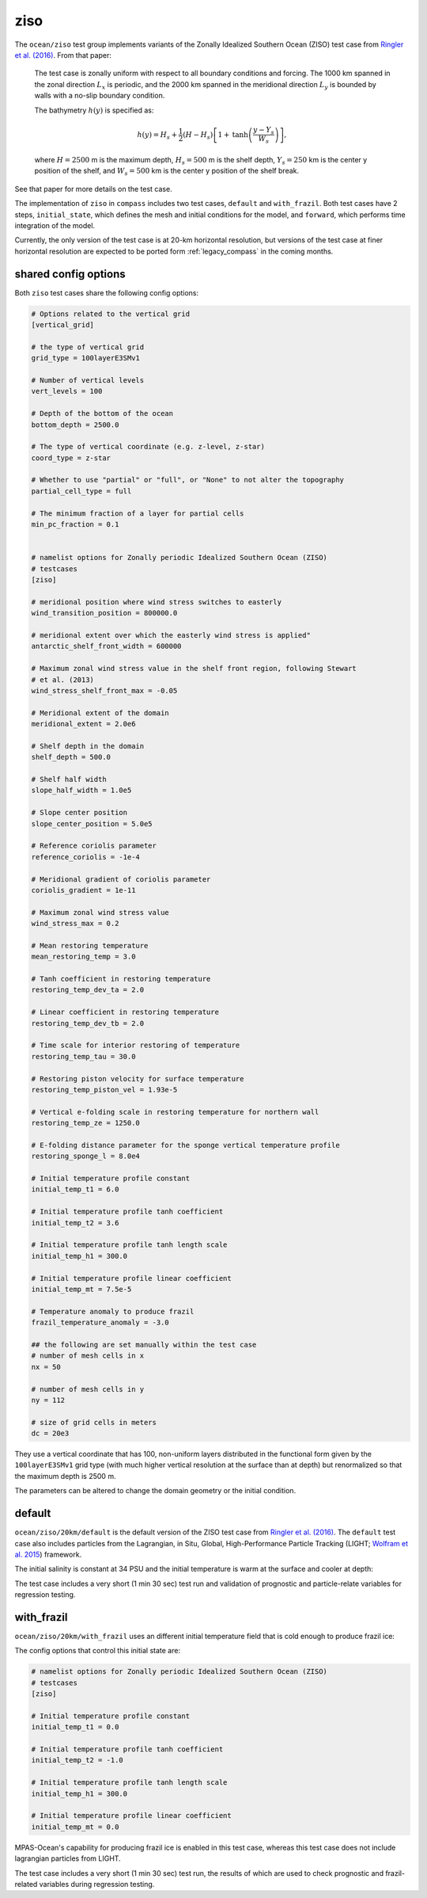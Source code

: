 .. _ocean_ziso:

ziso
====

The ``ocean/ziso`` test group implements variants of the Zonally Idealized
Southern Ocean (ZISO) test case from
`Ringler et al. (2016) <https://doi.org/10.1175/JPO-D-16-0096.1>`_.  From that
paper:

    The test case is zonally uniform with respect to all boundary conditions
    and forcing. The 1000 km spanned in the zonal direction :math:`L_x` is
    periodic, and the 2000 km spanned in the meridional direction :math:`L_y`
    is bounded by walls with a no-slip boundary condition.

    The bathymetry :math:`h(y)` is specified as:

    .. math::

        h(y) = H_s + \frac{1}{2}(H - H_s)\left[1 +
               \mathrm{tanh}\left( \frac{y - Y_s}{W_s}\right)\right],

    where :math:`H = 2500` m is the maximum depth, :math:`H_s = 500` m is the
    shelf depth, :math:`Y_s = 250` km is the center y position of the shelf,
    and :math:`W_s = 500` km is the center y position of the shelf break.

See that paper for more details on the test case.

The implementation of ``ziso`` in ``compass`` includes two test cases,
``default`` and ``with_frazil``.  Both test cases have 2 steps,
``initial_state``, which defines the mesh and initial conditions for the model,
and ``forward``, which performs time integration of the model.

Currently, the only version of the test case is at 20-km horizontal resolution,
but versions of the test case at finer horizontal resolution are expected to
be ported form :ref:`legacy_compass` in the coming months.

shared config options
---------------------

Both ``ziso`` test cases share the following config options:

.. code-block:: cfg

    # Options related to the vertical grid
    [vertical_grid]

    # the type of vertical grid
    grid_type = 100layerE3SMv1

    # Number of vertical levels
    vert_levels = 100

    # Depth of the bottom of the ocean
    bottom_depth = 2500.0

    # The type of vertical coordinate (e.g. z-level, z-star)
    coord_type = z-star

    # Whether to use "partial" or "full", or "None" to not alter the topography
    partial_cell_type = full

    # The minimum fraction of a layer for partial cells
    min_pc_fraction = 0.1


    # namelist options for Zonally periodic Idealized Southern Ocean (ZISO)
    # testcases
    [ziso]

    # meridional position where wind stress switches to easterly
    wind_transition_position = 800000.0

    # meridional extent over which the easterly wind stress is applied"
    antarctic_shelf_front_width = 600000

    # Maximum zonal wind stress value in the shelf front region, following Stewart
    # et al. (2013)
    wind_stress_shelf_front_max = -0.05

    # Meridional extent of the domain
    meridional_extent = 2.0e6

    # Shelf depth in the domain
    shelf_depth = 500.0

    # Shelf half width
    slope_half_width = 1.0e5

    # Slope center position
    slope_center_position = 5.0e5

    # Reference coriolis parameter
    reference_coriolis = -1e-4

    # Meridional gradient of coriolis parameter
    coriolis_gradient = 1e-11

    # Maximum zonal wind stress value
    wind_stress_max = 0.2

    # Mean restoring temperature
    mean_restoring_temp = 3.0

    # Tanh coefficient in restoring temperature
    restoring_temp_dev_ta = 2.0

    # Linear coefficient in restoring temperature
    restoring_temp_dev_tb = 2.0

    # Time scale for interior restoring of temperature
    restoring_temp_tau = 30.0

    # Restoring piston velocity for surface temperature
    restoring_temp_piston_vel = 1.93e-5

    # Vertical e-folding scale in restoring temperature for northern wall
    restoring_temp_ze = 1250.0

    # E-folding distance parameter for the sponge vertical temperature profile
    restoring_sponge_l = 8.0e4

    # Initial temperature profile constant
    initial_temp_t1 = 6.0

    # Initial temperature profile tanh coefficient
    initial_temp_t2 = 3.6

    # Initial temperature profile tanh length scale
    initial_temp_h1 = 300.0

    # Initial temperature profile linear coefficient
    initial_temp_mt = 7.5e-5

    # Temperature anomaly to produce frazil
    frazil_temperature_anomaly = -3.0

    ## the following are set manually within the test case
    # number of mesh cells in x
    nx = 50

    # number of mesh cells in y
    ny = 112

    # size of grid cells in meters
    dc = 20e3


They use a vertical coordinate that has 100, non-uniform layers distributed
in the functional form given by the ``100layerE3SMv1`` grid type (with much
higher vertical resolution at the surface than at depth) but renormalized so
that the maximum depth is 2500 m.

The parameters can be altered to change the domain geometry or the initial
condition.

default
-------

``ocean/ziso/20km/default`` is the default version of the ZISO
test case from `Ringler et al. (2016) <https://doi.org/10.1175/JPO-D-16-0096.1>`_.
The ``default`` test case also includes particles from the Lagrangian, in Situ,
Global, High-Performance Particle Tracking (LIGHT;
`Wolfram et al. 2015 <https://doi.org/10.1175/JPO-D-14-0260.1>`_) framework.

The initial salinity is constant at 34 PSU and the initial temperature is warm
at the surface and cooler at depth:

.. image:: images/ziso.png
   :width: 500 px
   :align: center

The test case includes a very short (1 min 30 sec) test run and validation of
prognostic and particle-relate variables for regression testing.

with_frazil
-----------

``ocean/ziso/20km/with_frazil`` uses an different initial
temperature field that is cold enough to produce frazil ice:

.. image:: images/ziso_frazil.png
   :width: 500 px
   :align: center

The config options that control this initial state are:

.. code-block:: cfg

    # namelist options for Zonally periodic Idealized Southern Ocean (ZISO)
    # testcases
    [ziso]

    # Initial temperature profile constant
    initial_temp_t1 = 0.0

    # Initial temperature profile tanh coefficient
    initial_temp_t2 = -1.0

    # Initial temperature profile tanh length scale
    initial_temp_h1 = 300.0

    # Initial temperature profile linear coefficient
    initial_temp_mt = 0.0


MPAS-Ocean's capability for producing frazil ice is enabled in this test case,
whereas this test case does not include lagrangian particles from LIGHT.

The test case includes a very short (1 min 30 sec) test run, the results of
which are used to check prognostic and frazil-related variables during
regression testing.
